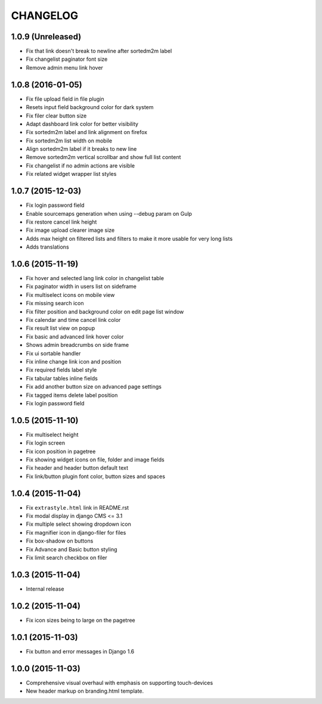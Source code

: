 CHANGELOG
=========

1.0.9 (Unreleased)
------------------

* Fix that link doesn't break to newline after sortedm2m label
* Fix changelist paginator font size
* Remove admin menu link hover

1.0.8 (2016-01-05)
------------------

* Fix file upload field in file plugin
* Resets input field background color for dark system
* Fix filer clear button size
* Adapt dashboard link color for better visibility
* Fix sortedm2m label and link alignment on firefox
* Fix sortedm2m list width on mobile
* Align sortedm2m label if it breaks to new line
* Remove sortedm2m vertical scrollbar and show full list content
* Fix changelist if no admin actions are visible
* Fix related widget wrapper list styles

1.0.7 (2015-12-03)
------------------

* Fix login password field
* Enable sourcemaps generation when using --debug param on Gulp
* Fix restore cancel link height
* Fix image upload clearer image size
* Adds max height on filtered lists and filters to make it more usable for very long lists
* Adds translations

1.0.6 (2015-11-19)
------------------

* Fix hover and selected lang link color in changelist table
* Fix paginator width in users list on sideframe
* Fix multiselect icons on mobile view
* Fix missing search icon
* Fix filter position and background color on edit page list window
* Fix calendar and time cancel link color
* Fix result list view on popup
* Fix basic and advanced link hover color
* Shows admin breadcrumbs on side frame
* Fix ui sortable handler
* Fix inline change link icon and position
* Fix required fields label style
* Fix tabular tables inline fields
* Fix add another button size on advanced page settings
* Fix tagged items delete label position
* Fix login password field

1.0.5 (2015-11-10)
------------------

* Fix multiselect height
* Fix login screen
* Fix icon position in pagetree
* Fix showing widget icons on file, folder and image fields
* Fix header and header button default text
* Fix link/button plugin font color, button sizes and spaces

1.0.4 (2015-11-04)
------------------

* Fix ``extrastyle.html`` link in README.rst
* Fix modal display in django CMS <= 3.1
* Fix multiple select showing dropdown icon
* Fix magnifier icon in django-filer for files
* Fix box-shadow on buttons
* Fix Advance and Basic button styling
* Fix limit search checkbox on filer

1.0.3 (2015-11-04)
------------------

* Internal release

1.0.2 (2015-11-04)
------------------

* Fix icon sizes being to large on the pagetree

1.0.1 (2015-11-03)
------------------

* Fix button and error messages in Django 1.6

1.0.0 (2015-11-03)
------------------

* Comprehensive visual overhaul with emphasis on supporting touch-devices
* New header markup on branding.html template.
